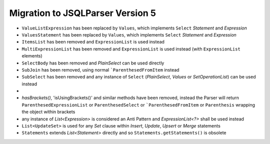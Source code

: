 *********************************
Migration to JSQLParser Version 5
*********************************

* ``ValueListExpression`` has been replaced by ``Values``, which implements ``Select`` `Statement` and `Expression`
* ``ValuesStatement`` has been replaced by ``Values``, which implements ``Select`` `Statement` and `Expression`
* ``ItemsList`` has been removed and ``ExpressionList`` is used instead
* ``MultiExpressionList`` has been removed and ``ExpressionList`` is used instead (with ``ExpressionList`` elements)
* ``SelectBody`` has been removed and `PlainSelect` can be used directly
* ``SubJoin`` has been removed, using normal ```ParenthesedFromItem`` instead
* ``SubSelect`` has been removed and any instance of ``Select`` (`PlainSelect`, `Values` or `SetOperationList`) can be used instead
*

* `hasBrackets()`, 'isUsingBrackets()' and similar methods have been removed, instead the Parser will return ``ParenthesedExpressionList`` or ``ParenthesedSelect`` or ```ParenthesedFromItem`` or ``Parenthesis`` wrapping the object within brackets

* any instance of `List<Expression>` is considered an Anti Pattern and `ExpressionList<?>` shall be used instead

* ``List<UpdateSet>`` is used for any `Set` clause within `Insert`, `Update`, `Upsert` or `Merge` statements

* ``Statements`` extends `List<Statement>` directly and so ``Statements.getStatements()`` is obsolete

